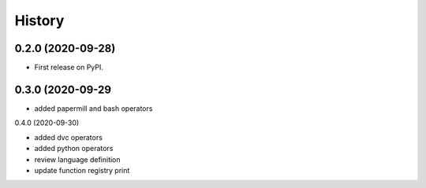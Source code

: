 =======
History
=======

0.2.0 (2020-09-28)
------------------

* First release on PyPI.


0.3.0 (2020-09-29
-----------------

* added papermill and bash operators

0.4.0 (2020-09-30)

* added dvc operators
* added python operators
* review language definition
* update function registry print
